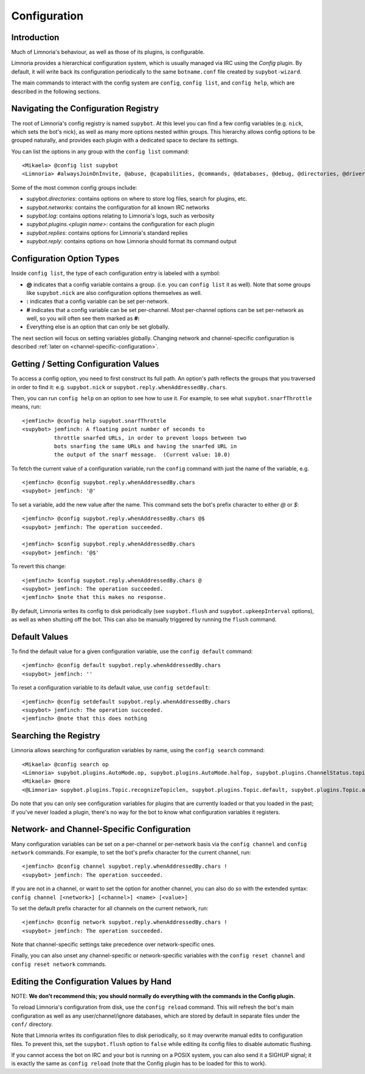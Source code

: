 =============
Configuration
=============

Introduction
------------

Much of Limnoria's behaviour, as well as those of its plugins, is configurable.

Limnoria provides a hierarchical configuration system, which is usually managed
via IRC using the `Config` plugin. By default, it will write back its configuration
periodically to the same ``botname.conf`` file created by ``supybot-wizard``.

The main commands to interact with the config system are ``config``,
``config list``, and ``config help``, which are described in the following
sections.

Navigating the Configuration Registry
-------------------------------------

The root of Limnoria's config registry is named ``supybot``. At this level you
can find a few config variables (e.g. ``nick``, which sets the bot's nick), as
well as many more options nested within groups. This hierarchy allows config
options to be grouped naturally, and provides each plugin with a dedicated space
to declare its settings.

You can list the options in any group with the ``config list`` command::

    <Mikaela> @config list supybot
    <Limnoria> #alwaysJoinOnInvite, @abuse, @capabilities, @commands, @databases, @debug, @directories, @drivers, @log, @networks, @nick, @plugins, @protocols, @replies, @reply, @servers, defaultIgnore, defaultSocketTimeout, externalIP, flush, followIdentificationThroughNickChanges, ident, language, pidFile, snarfThrottle, upkeepInterval, and user

Some of the most common config groups include:

- `supybot.directories`: contains options on where to store log files, search for plugins, etc.
- `supybot.networks`: contains the configuration for all known IRC networks
- `supybot.log`: contains options relating to Limnoria's logs, such as verbosity
- `supybot.plugins.<plugin name>`: contains the configuration for each plugin
- `supybot.replies`: contains options for Limnoria's standard replies
- `supybot.reply`: contains options on how Limnoria should format its command output


Configuration Option Types
---------------------------

Inside ``config list``, the type of each configuration entry is labeled with a
symbol:

- **@** indicates that a config variable contains a group. (i.e. you can
  ``config list`` it as well). Note that some groups like ``supybot.nick`` are
  also configuration options themselves as well.
- **:** indicates that a config variable can be set per-network.
- **#** indicates that a config variable can be set per-channel. Most
  per-channel options can be set per-network as well, so you will often see them
  marked as **#:**
- Everything else is an option that can only be set globally.

The next section will focus on setting variables globally. Changing network and
channel-specific configuration is described
:ref:`later on <channel-specific-configuration>`.

Getting / Setting Configuration Values
--------------------------------------

To access a config option, you need to first construct its full path. An option's
path reflects the groups that you traversed in order to find it:
e.g. ``supybot.nick`` or ``supybot.reply.whenAddressedBy.chars``.

Then, you can run ``config help`` on an option to see how to use it.
For example, to see what ``supybot.snarfThrottle`` means, run::

  <jemfinch> @config help supybot.snarfThrottle
  <supybot> jemfinch: A floating point number of seconds to
            throttle snarfed URLs, in order to prevent loops between two
            bots snarfing the same URLs and having the snarfed URL in
            the output of the snarf message.  (Current value: 10.0)

To fetch the current value of a configuration variable, run the ``config``
command with just the name of the variable, e.g. ::

  <jemfinch> @config supybot.reply.whenAddressedBy.chars
  <supybot> jemfinch: '@'

To set a variable, add the new value after the name. This command sets the
bot's prefix character to either `@` or `$`::

  <jemfinch> @config supybot.reply.whenAddressedBy.chars @$
  <supybot> jemfinch: The operation succeeded.

  <jemfinch> $config supybot.reply.whenAddressedBy.chars
  <supybot> jemfinch: '@$'

To revert this change::

  <jemfinch> $config supybot.reply.whenAddressedBy.chars @
  <supybot> jemfinch: The operation succeeded.
  <jemfinch> $note that this makes no response.

By default, Limnoria writes its config to disk periodically
(see ``supybot.flush`` and ``supybot.upkeepInterval`` options), as well as when
shutting off the bot. This can also be manually triggered by running the
``flush`` command.

Default Values
--------------
To find the default value for a given configuration variable, use the
``config default`` command::

  <jemfinch> @config default supybot.reply.whenAddressedBy.chars
  <supybot> jemfinch: ''

To reset a configuration variable to its default value, use ``config setdefault``::

  <jemfinch> @config setdefault supybot.reply.whenAddressedBy.chars
  <supybot> jemfinch: The operation succeeded.
  <jemfinch> @note that this does nothing

Searching the Registry
----------------------

Limnoria allows searching for configuration variables by name, using the
``config search`` command::

    <Mikaela> @config search op
    <Limnoria> supybot.plugins.AutoMode.op, supybot.plugins.AutoMode.halfop, supybot.plugins.ChannelStatus.topic, supybot.plugins.LinkRelay.topicSync, supybot.plugins.NoLatin1.operator, supybot.plugins.Services.ChanServ.op, supybot.plugins.Services.ChanServ.halfop, supybot.plugins.Topic, supybot.plugins.Topic.public, supybot.plugins.Topic.separator, supybot.plugins.Topic.format, (1 more message)
    <Mikaela> @more
    <@Limnoria> supybot.plugins.Topic.recognizeTopiclen, supybot.plugins.Topic.default, supybot.plugins.Topic.alwaysSetOnJoin, supybot.plugins.Topic.undo, supybot.plugins.Topic.undo.max, and supybot.plugins.Topic.requireManageCapability

Do note that you can only see configuration variables for plugins that are
currently loaded or that you loaded in the past; if you've never loaded a plugin,
there's no way for the bot to know what configuration variables it registers.

.. _channel-specific-configuration:

Network- and Channel-Specific Configuration
-------------------------------------------

Many configuration variables can be set on a per-channel or per-network basis
via the ``config channel`` and ``config network`` commands. For example, to
set the bot's prefix character for the current channel, run::

  <jemfinch> @config channel supybot.reply.whenAddressedBy.chars !
  <supybot> jemfinch: The operation succeeded.

If you are not in a channel, or want to set the option for another channel, you
can also do so with the extended syntax: ``config channel [<network>] [<channel>]
<name> [<value>]``

To set the default prefix character for all channels on the current network,
run::

  <jemfinch> @config network supybot.reply.whenAddressedBy.chars !
  <supybot> jemfinch: The operation succeeded.

Note that channel-specific settings take precedence over network-specific ones.

Finally, you can also unset any channel-specific or network-specific variables
with the ``config reset channel`` and ``config reset network`` commands.

Editing the Configuration Values by Hand
----------------------------------------

NOTE: **We don't recommend this; you should normally
do everything with the commands in the Config plugin.**

To reload Limnoria's configuration from disk, use the ``config reload`` command.
This will refresh the bot's main configuration as well as any user/channel/ignore
databases, which are stored by default in separate files under the ``conf/``
directory.

Note that Limnoria writes its configuration files to disk periodically,
so it may overwrite manual edits to configuration files.
To prevent this, set the ``supybot.flush`` option to ``false`` while editing
its config files to disable automatic flushing.

If you cannot access the bot on IRC and your bot is running on a POSIX
system, you can also send it a SIGHUP signal; it is exactly the same
as ``config reload`` (note that the Config plugin has to be loaded for this
to work).
